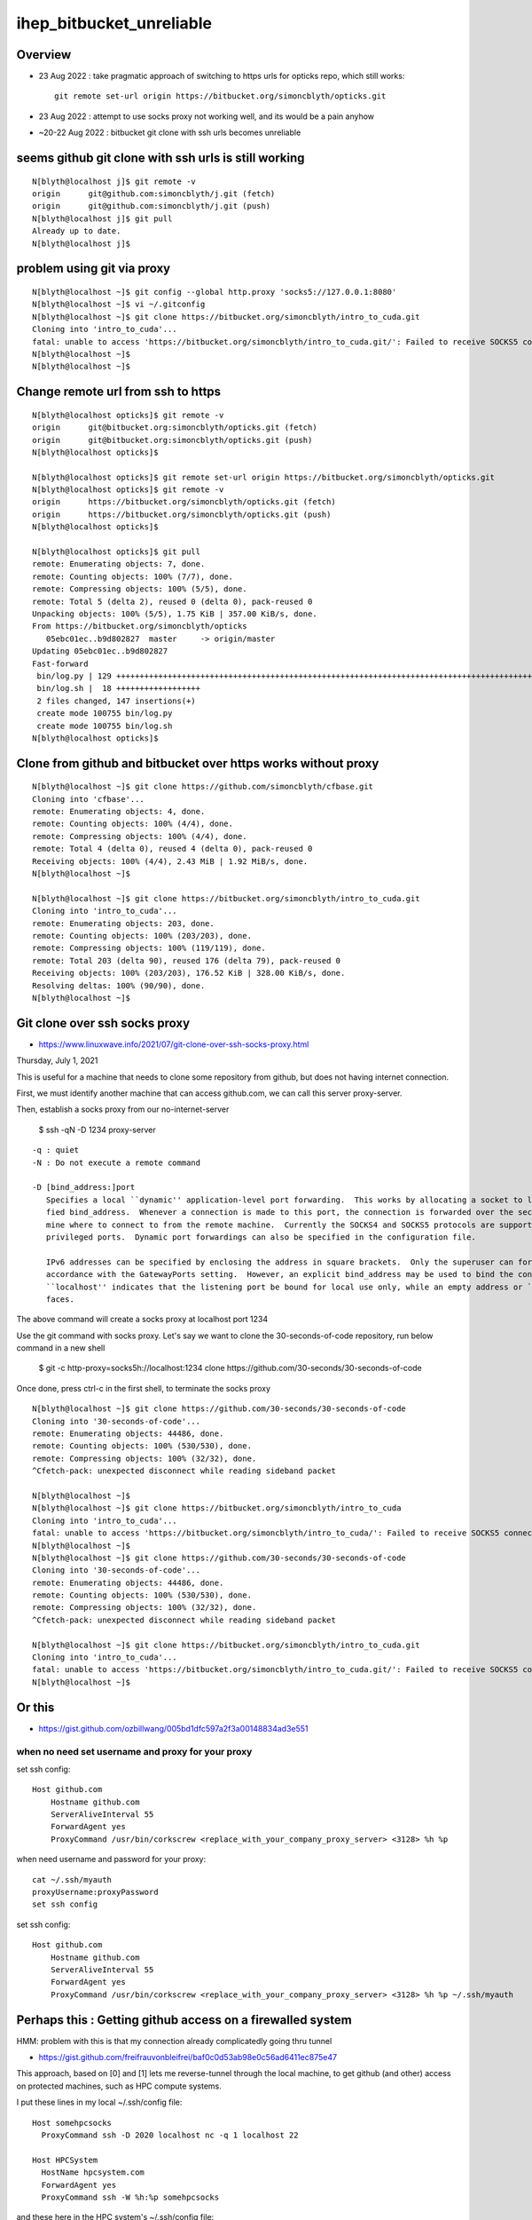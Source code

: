ihep_bitbucket_unreliable
==========================


Overview
-----------

* 23 Aug 2022 : take pragmatic approach of switching to https urls for opticks repo, which still works::

    git remote set-url origin https://bitbucket.org/simoncblyth/opticks.git

* 23 Aug 2022 : attempt to use socks proxy not working well, and its would be a pain anyhow
* ~20-22 Aug 2022 : bitbucket git clone with ssh urls becomes unreliable


seems github git clone with ssh urls is still working
-------------------------------------------------------

::

    N[blyth@localhost j]$ git remote -v
    origin	git@github.com:simoncblyth/j.git (fetch)
    origin	git@github.com:simoncblyth/j.git (push)
    N[blyth@localhost j]$ git pull 
    Already up to date.
    N[blyth@localhost j]$ 



problem using git via proxy
-----------------------------

::

    N[blyth@localhost ~]$ git config --global http.proxy 'socks5://127.0.0.1:8080'
    N[blyth@localhost ~]$ vi ~/.gitconfig
    N[blyth@localhost ~]$ git clone https://bitbucket.org/simoncblyth/intro_to_cuda.git
    Cloning into 'intro_to_cuda'...
    fatal: unable to access 'https://bitbucket.org/simoncblyth/intro_to_cuda.git/': Failed to receive SOCKS5 connect request ack.
    N[blyth@localhost ~]$ 
    N[blyth@localhost ~]$ 



Change remote url from ssh to https
--------------------------------------

::

    N[blyth@localhost opticks]$ git remote -v
    origin	git@bitbucket.org:simoncblyth/opticks.git (fetch)
    origin	git@bitbucket.org:simoncblyth/opticks.git (push)
    N[blyth@localhost opticks]$ 

    N[blyth@localhost opticks]$ git remote set-url origin https://bitbucket.org/simoncblyth/opticks.git
    N[blyth@localhost opticks]$ git remote -v
    origin	https://bitbucket.org/simoncblyth/opticks.git (fetch)
    origin	https://bitbucket.org/simoncblyth/opticks.git (push)
    N[blyth@localhost opticks]$ 

    N[blyth@localhost opticks]$ git pull 
    remote: Enumerating objects: 7, done.
    remote: Counting objects: 100% (7/7), done.
    remote: Compressing objects: 100% (5/5), done.
    remote: Total 5 (delta 2), reused 0 (delta 0), pack-reused 0
    Unpacking objects: 100% (5/5), 1.75 KiB | 357.00 KiB/s, done.
    From https://bitbucket.org/simoncblyth/opticks
       05ebc01ec..b9d802827  master     -> origin/master
    Updating 05ebc01ec..b9d802827
    Fast-forward
     bin/log.py | 129 +++++++++++++++++++++++++++++++++++++++++++++++++++++++++++++++++++++++++++++++++++++++++++++++++++++++++++++++++++++++++++++++++
     bin/log.sh |  18 ++++++++++++++++++
     2 files changed, 147 insertions(+)
     create mode 100755 bin/log.py
     create mode 100755 bin/log.sh
    N[blyth@localhost opticks]$ 




Clone from github and bitbucket over https works without proxy
----------------------------------------------------------------

::

    N[blyth@localhost ~]$ git clone https://github.com/simoncblyth/cfbase.git
    Cloning into 'cfbase'...
    remote: Enumerating objects: 4, done.
    remote: Counting objects: 100% (4/4), done.
    remote: Compressing objects: 100% (4/4), done.
    remote: Total 4 (delta 0), reused 4 (delta 0), pack-reused 0
    Receiving objects: 100% (4/4), 2.43 MiB | 1.92 MiB/s, done.
    N[blyth@localhost ~]$ 

    N[blyth@localhost ~]$ git clone https://bitbucket.org/simoncblyth/intro_to_cuda.git
    Cloning into 'intro_to_cuda'...
    remote: Enumerating objects: 203, done.
    remote: Counting objects: 100% (203/203), done.
    remote: Compressing objects: 100% (119/119), done.
    remote: Total 203 (delta 90), reused 176 (delta 79), pack-reused 0
    Receiving objects: 100% (203/203), 176.52 KiB | 328.00 KiB/s, done.
    Resolving deltas: 100% (90/90), done.
    N[blyth@localhost ~]$ 



Git clone over ssh socks proxy
------------------------------


* https://www.linuxwave.info/2021/07/git-clone-over-ssh-socks-proxy.html


Thursday, July 1, 2021

This is useful for a machine that needs to clone some repository from github, but does not having internet connection.

First, we must identify another machine that can access github.com, we can call this server proxy-server.

Then, establish a socks proxy from our no-internet-server

    $ ssh -qN -D 1234 proxy-server

::

    -q : quiet 
    -N : Do not execute a remote command  

    -D [bind_address:]port
       Specifies a local ``dynamic'' application-level port forwarding.  This works by allocating a socket to listen to port on the local side, optionally bound to the speci-
       fied bind_address.  Whenever a connection is made to this port, the connection is forwarded over the secure channel, and the application protocol is then used to deter-
       mine where to connect to from the remote machine.  Currently the SOCKS4 and SOCKS5 protocols are supported, and ssh will act as a SOCKS server.  Only root can forward
       privileged ports.  Dynamic port forwardings can also be specified in the configuration file.

       IPv6 addresses can be specified by enclosing the address in square brackets.  Only the superuser can forward privileged ports.  By default, the local port is bound in
       accordance with the GatewayPorts setting.  However, an explicit bind_address may be used to bind the connection to a specific address.  The bind_address of
       ``localhost'' indicates that the listening port be bound for local use only, while an empty address or `*' indicates that the port should be available from all inter-
       faces.




The above command will create a socks proxy at localhost port 1234

Use the git command with socks proxy. Let's say we want to clone the 30-seconds-of-code repository, run below command in a new shell

    $ git -c http-proxy=socks5h://localhost:1234 clone https://github.com/30-seconds/30-seconds-of-code


Once done, press ctrl-c in the first shell, to terminate the socks proxy

::

    N[blyth@localhost ~]$ git clone https://github.com/30-seconds/30-seconds-of-code
    Cloning into '30-seconds-of-code'...
    remote: Enumerating objects: 44486, done.
    remote: Counting objects: 100% (530/530), done.
    remote: Compressing objects: 100% (32/32), done.
    ^Cfetch-pack: unexpected disconnect while reading sideband packet

    N[blyth@localhost ~]$ 
    N[blyth@localhost ~]$ git clone https://bitbucket.org/simoncblyth/intro_to_cuda
    Cloning into 'intro_to_cuda'...
    fatal: unable to access 'https://bitbucket.org/simoncblyth/intro_to_cuda/': Failed to receive SOCKS5 connect request ack.
    N[blyth@localhost ~]$ 
    N[blyth@localhost ~]$ git clone https://github.com/30-seconds/30-seconds-of-code
    Cloning into '30-seconds-of-code'...
    remote: Enumerating objects: 44486, done.
    remote: Counting objects: 100% (530/530), done.
    remote: Compressing objects: 100% (32/32), done.
    ^Cfetch-pack: unexpected disconnect while reading sideband packet

    N[blyth@localhost ~]$ git clone https://bitbucket.org/simoncblyth/intro_to_cuda.git
    Cloning into 'intro_to_cuda'...
    fatal: unable to access 'https://bitbucket.org/simoncblyth/intro_to_cuda.git/': Failed to receive SOCKS5 connect request ack.
    N[blyth@localhost ~]$ 





Or this
----------


* https://gist.github.com/ozbillwang/005bd1dfc597a2f3a00148834ad3e551


when no need set username and proxy for your proxy
~~~~~~~~~~~~~~~~~~~~~~~~~~~~~~~~~~~~~~~~~~~~~~~~~~~~

set ssh config::

    Host github.com
        Hostname github.com
        ServerAliveInterval 55
        ForwardAgent yes
        ProxyCommand /usr/bin/corkscrew <replace_with_your_company_proxy_server> <3128> %h %p


when need username and password for your proxy::

    cat ~/.ssh/myauth
    proxyUsername:proxyPassword
    set ssh config

set ssh config::

    Host github.com
        Hostname github.com
        ServerAliveInterval 55
        ForwardAgent yes
        ProxyCommand /usr/bin/corkscrew <replace_with_your_company_proxy_server> <3128> %h %p ~/.ssh/myauth





Perhaps this : Getting github access on a firewalled system
-------------------------------------------------------------

HMM: problem with this is that my connection already complicatedly going thru tunnel 

* https://gist.github.com/freifrauvonbleifrei/baf0c0d53ab98e0c56ad6411ec875e47


This approach, based on [0] and [1] lets me reverse-tunnel through the local machine, 
to get github (and other) access on protected machines, such as HPC compute systems.

I put these lines in my local ~/.ssh/config file::

    Host somehpcsocks
      ProxyCommand ssh -D 2020 localhost nc -q 1 localhost 22

    Host HPCSystem
      HostName hpcsystem.com
      ForwardAgent yes
      ProxyCommand ssh -W %h:%p somehpcsocks

and these here in the HPC system's ~/.ssh/config file::

    Host * 
        User                    git
        ProxyCommand            nc -x localhost:2020 %h %p


Now all ssh connections are tunneled through my local machine, enabling me to e.g.

    git clone git@github.com:spack/spack.git

[0] https://rse.shef.ac.uk/blog/2019-01-31-ssh-forwarding/
[1] http://cms-sw.github.io/tutorial-proxy.html



Trial Run
------------

::

    N[blyth@localhost opticks]$ ssh -C -fND localhost:8080 B2
    Warning: Permanently added 'bastion.cnaf.infn.it,131.154.8.7' (ECDSA) to the list of known hosts.
    blyth@bastion.cnaf.infn.it's password: 
    N[blyth@localhost opticks]$ ps aux | grep 8080
    blyth     58728  0.0  0.0 185584  1376 ?        Ss   00:10   0:00 ssh -C -fND localhost:8080 B2
    blyth     58741  0.0  0.0 112848  1012 pts/0    S+   00:11   0:00 grep --color=auto 8080
    N[blyth@localhost opticks]$ 



Check connection without trying to pull
-----------------------------------------

::

    N[blyth@localhost opticks]$ git ls-remote
    Connection closed by 104.192.141.1 port 22
    fatal: Could not read from remote repository.

    Please make sure you have the correct access rights
    and the repository exists.
    N[blyth@localhost opticks]$ 



Review the proxy machinery and add a few commands : incase have to start using it
------------------------------------------------------------------------------------

Note that cnaf connection still working::

    ssh B 

Not yet tested by expect the commands to config and start socks proxy are::

    git-
    git-socks

    socks-
    socks--


env/git/git.bash::

    1534 git-socks(){ socks- ;  git config --global http.proxy "socks5://127.0.0.1:$(socks-port)" ; cat $(git-config) ;  }
    1535 git-socks-unset(){     git config --global --unset http.proxy  ; cat $(git-config) ; }
    1536 git-config(){          echo $HOME/.gitconfig ; }
    1537 git-e(){               vi $(git-config) ; }
    1538 
    1539 
    1540 git-socks-notes(){ cat << EON
    1541 
    1542 Adds the below to ~/.gitconfig::
    1543 
    1544     [http]
    1545         proxy = socks5://127.0.0.1:8080
    1546 
    1547 EON
    1548 }

::

    epsilon:opticks blyth$ socks-
    epsilon:opticks blyth$ t socks--
    socks-- () 
    { 
        local msg="=== $FUNCNAME :";
        local ps=$(socks-ps);
        if [ "$ps" == "" ]; then
            echo $msg starting socks proxy;
            socks-start;
            socks-ps;
        else
            echo $msg socks proxy is already running : perhaps you need to reload the PAC file in Firefox Preferences;
            echo $ps;
        fi
    }





Aug 22, 2022 : bitbucket access from IHEP over past few days has become unreliable
------------------------------------------------------------------------------------

::

    N[blyth@localhost opticks]$ git remote -v
    origin  git@bitbucket.org:simoncblyth/opticks.git (fetch)
    origin  git@bitbucket.org:simoncblyth/opticks.git (push)
    N[blyth@localhost opticks]$ 

    N[blyth@localhost opticks]$ git pull 
    Connection closed by 104.192.141.1 port 22
    fatal: Could not read from remote repository.

    Please make sure you have the correct access rights
    and the repository exists.




    N[blyth@localhost opticks]$ git pull 
    remote: Enumerating objects: 49, done.
    remote: Counting objects: 100% (49/49), done.
    remote: Compressing objects: 100% (27/27), done.
    remote: Total 27 (delta 25), reused 0 (delta 0), pack-reused 0
    Unpacking objects: 100% (27/27), 3.98 KiB | 127.00 KiB/s, done.
    From bitbucket.org:simoncblyth/opticks
       977637965..05ebc01ec  master     -> origin/master
    Updating 977637965..05ebc01ec
    Fast-forward
     CSG/CSGFoundry.cc                                                    | 38 +++++++++++++++++++++++++++-----------
     CSG/CSGFoundry.h                                                     | 17 +++++++++--------
     CSGOptiX/CSGOptiX.cc                                                 | 10 ++++++++--
     g4cx/G4CXOpticks.cc                                                  | 33 ++++++++++++++++++++-------------
     g4cx/gxr.sh                                                          |  1 +
     g4cx/gxs.sh                                                          | 10 +++++-----
     g4cx/gxt.sh                                                          | 15 ++++++++-------
     g4cx/tests/G4CXSimulateTest.cc                                       |  3 +--
     notes/issues/review_QEvent_SEvt_sevent_lifecycle_allocations_etc.rst | 24 ++++++++++++++++++++++++
     qudarap/QEvent.cc                                                    | 13 ++-----------
     sysrap/SEvt.cc                                                       | 10 ++++++----
     sysrap/sevent.h                                                      |  4 ++--
     sysrap/sqat4.h                                                       | 14 +++++++++++++-
     13 files changed, 126 insertions(+), 66 deletions(-)
    N[blyth@localhost opticks]$ 




Get git proxy setup to go via 
--------------------------------


::

    N[blyth@localhost opticks]$ ssh B   ## gets thru to eg login03.cnaf.infn.it







